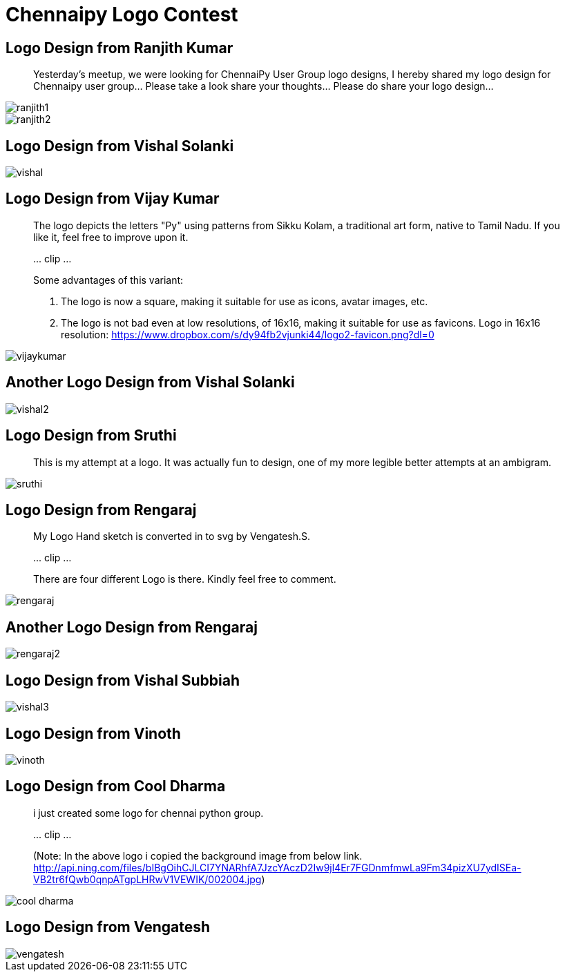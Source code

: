 = Chennaipy Logo Contest

== Logo Design from Ranjith Kumar

_______
Yesterday's meetup, we were looking for ChennaiPy User Group logo
designs, I hereby shared my logo design for Chennaipy user
group... Please take a look share your thoughts... Please do share
your logo design...
_______

image::ranjith1.png[]

image::ranjith2.png[]

== Logo Design from Vishal Solanki

image::vishal.png[]

== Logo Design from Vijay Kumar

______
The logo depicts the letters "Py" using patterns from Sikku Kolam, a
traditional art form, native to Tamil Nadu. If you like it, feel free
to improve upon it.

\... clip ...

Some advantages of this variant:

  1. The logo is now a square, making it suitable for use as icons,
     avatar images, etc.

  2. The logo is not bad even at low resolutions, of 16x16, making it
     suitable for use as favicons. Logo in 16x16 resolution:
     https://www.dropbox.com/s/dy94fb2vjunki44/logo2-favicon.png?dl=0 
______

image::vijaykumar.png[]

== Another Logo Design from Vishal Solanki

image::vishal2.png[]

== Logo Design from Sruthi

______
This is my attempt at a logo. It was actually fun to design, one of my
more legible better attempts at an ambigram.
______

image::sruthi.png[]

== Logo Design from Rengaraj

_______
My Logo Hand sketch is converted in to svg by Vengatesh.S.

\... clip ...

There are four different Logo is there.
Kindly feel free to comment.
_______

image::rengaraj.png[]

== Another Logo Design from Rengaraj

image::rengaraj2.png[]

== Logo Design from Vishal Subbiah

image::vishal3.png[]

== Logo Design from Vinoth

image::vinoth.png[]

== Logo Design from Cool Dharma

______
i just created some logo for chennai python group.

\... clip ...

(Note: In the above logo i copied the background image from below
link.
http://api.ning.com/files/bIBgOihCJLCI7YNARhfA7JzcYAczD2Iw9jl4Er7FGDnmfmwLa9Fm34pizXU7ydISEa-VB2tr6fQwb0qnpATgpLHRwV1VEWIK/002004.jpg)
______

image::cool-dharma.png[]

== Logo Design from Vengatesh

image::vengatesh.png[]
